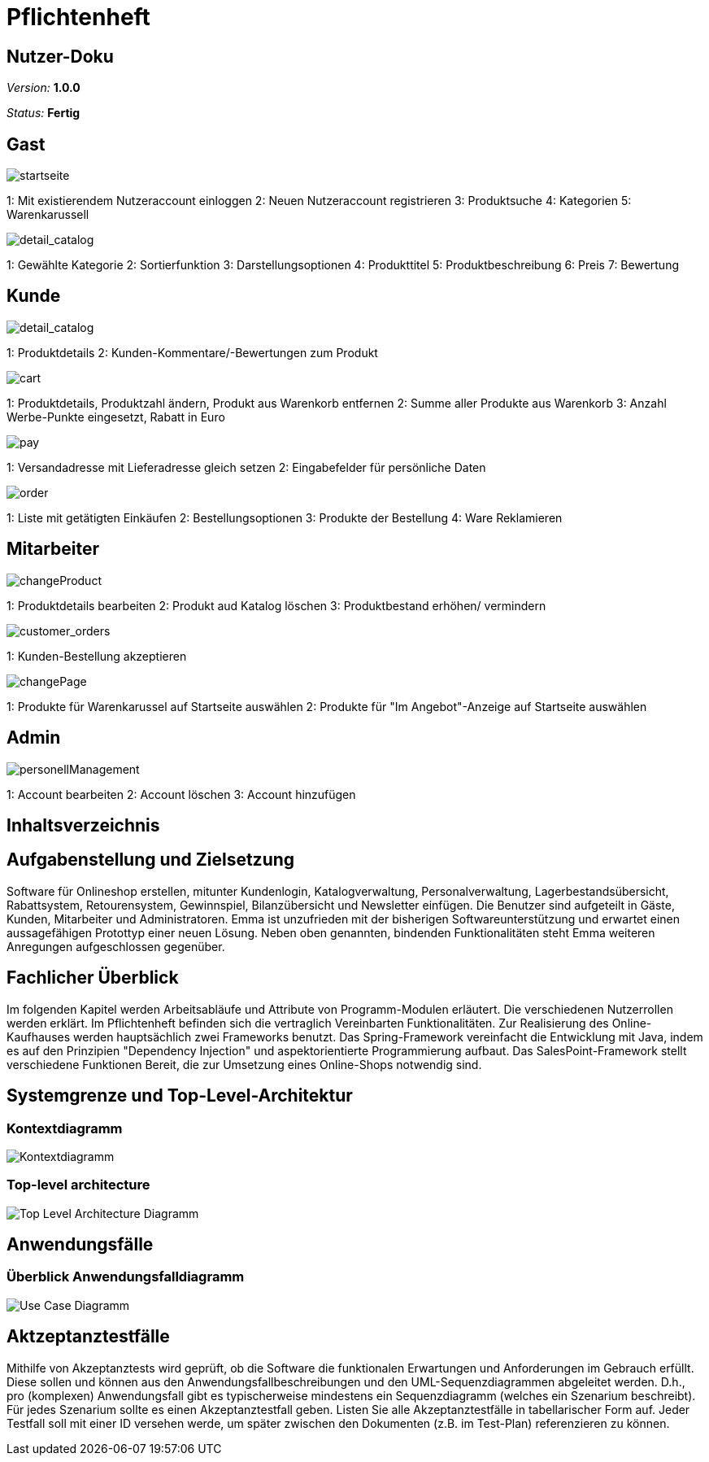 :imagesdir: ./Bilder/nutzer_doku

= Pflichtenheft

== Nutzer-Doku

__Version:__    *1.0.0*

__Status:__     *Fertig*


== Gast
image::startseite.png[startseite]
1: Mit existierendem Nutzeraccount einloggen
2: Neuen Nutzeraccount registrieren
3: Produktsuche
4: Kategorien
5: Warenkarussell

image::detail_catalog.png[detail_catalog]
1: Gewählte Kategorie
2: Sortierfunktion
3: Darstellungsoptionen
4: Produkttitel
5: Produktbeschreibung
6: Preis
7: Bewertung

== Kunde
image::detail_product.png[detail_catalog]
1: Produktdetails
2: Kunden-Kommentare/-Bewertungen zum Produkt

image::cart.png[cart]
1: Produktdetails, Produktzahl ändern, Produkt aus Warenkorb entfernen
2: Summe aller Produkte aus Warenkorb
3: Anzahl Werbe-Punkte eingesetzt, Rabatt in Euro

image::pay.png[pay]
1: Versandadresse mit Lieferadresse gleich setzen
2: Eingabefelder für persönliche Daten

image::orders.png[order]
1: Liste mit getätigten Einkäufen
2: Bestellungsoptionen
3: Produkte der Bestellung
4: Ware Reklamieren

== Mitarbeiter
image::changeProduct.png[changeProduct]
1: Produktdetails bearbeiten
2: Produkt aud Katalog löschen
3: Produktbestand erhöhen/ vermindern

image::customer_orders.png[customer_orders]
1: Kunden-Bestellung akzeptieren

image::changePage.png[changePage]
1: Produkte für Warenkarussel auf Startseite auswählen
2: Produkte für "Im Angebot"-Anzeige auf Startseite auswählen

== Admin
image::personellManagement.png[personellManagement]
1: Account bearbeiten
2: Account löschen
3: Account hinzufügen

== Inhaltsverzeichnis

== Aufgabenstellung und Zielsetzung
Software für Onlineshop erstellen, mitunter Kundenlogin, Katalogverwaltung, Personalverwaltung, Lagerbestandsübersicht, Rabattsystem, Retourensystem, Gewinnspiel, Bilanzübersicht und Newsletter einfügen. Die Benutzer sind aufgeteilt in Gäste, Kunden, Mitarbeiter und Administratoren.
Emma ist unzufrieden  mit der bisherigen Softwareunterstützung und erwartet einen aussagefähigen Protottyp einer neuen Lösung. 
Neben oben genannten, bindenden Funktionalitäten steht Emma weiteren Anregungen aufgeschlossen gegenüber.

== Fachlicher Überblick
Im folgenden Kapitel werden Arbeitsabläufe und Attribute von Programm-Modulen erläutert. Die verschiedenen Nutzerrollen werden erklärt.
Im Pflichtenheft befinden sich die vertraglich Vereinbarten Funktionalitäten.
Zur Realisierung des Online-Kaufhauses werden hauptsächlich zwei Frameworks benutzt. 
Das Spring-Framework vereinfacht die Entwicklung mit Java, indem es auf den Prinzipien "Dependency Injection" und aspektorientierte Programmierung aufbaut. 
Das SalesPoint-Framework stellt verschiedene Funktionen Bereit, die zur Umsetzung eines Online-Shops notwendig sind.

== Systemgrenze und Top-Level-Architektur

=== Kontextdiagramm
image::Component_Diagram__Kontextdiagramm.png[Kontextdiagramm]

=== Top-level architecture
image::Top-Level-Architecture_Diagramm.png[Top Level Architecture Diagramm]

== Anwendungsfälle

=== Überblick Anwendungsfalldiagramm

image::Use-Case-Diagramm.png[Use Case Diagramm]

== Aktzeptanztestfälle
Mithilfe von Akzeptanztests wird geprüft, ob die Software die funktionalen Erwartungen und Anforderungen im Gebrauch erfüllt. Diese sollen und können aus den Anwendungsfallbeschreibungen und den UML-Sequenzdiagrammen abgeleitet werden. D.h., pro (komplexen) Anwendungsfall gibt es typischerweise mindestens ein Sequenzdiagramm (welches ein Szenarium beschreibt). Für jedes Szenarium sollte es einen Akzeptanztestfall geben. Listen Sie alle Akzeptanztestfälle in tabellarischer Form auf.
Jeder Testfall soll mit einer ID versehen werde, um später zwischen den Dokumenten (z.B. im Test-Plan) referenzieren zu können.
